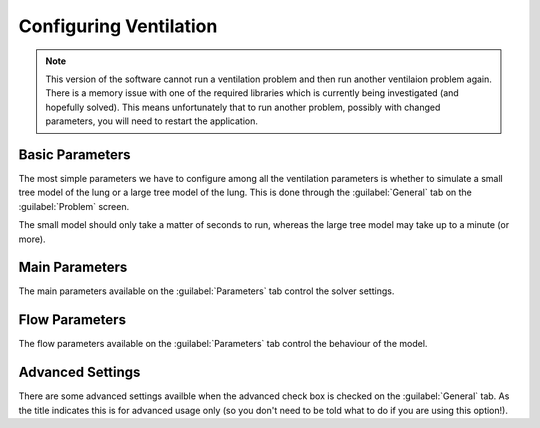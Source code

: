 
.. _configuring_ventilation_section_label:

=======================
Configuring Ventilation
=======================

.. note:: This version of the software cannot run a ventilation problem and then run another ventilaion problem again.  There is a memory issue with one of the required libraries which is currently being investigated (and hopefully solved).  This means unfortunately that to run another problem, possibly with changed parameters, you will need to restart the application.

----------------
Basic Parameters
----------------

The most simple parameters we have to configure among all the ventilation parameters is whether to simulate a small tree model of the lung or a large tree model of the lung.  This is done through the :guilabel:`General` tab on the :guilabel:`Problem` screen.

The small model should only take a matter of seconds to run, whereas the large tree model may take up to a minute (or more).

---------------
Main Parameters
---------------

The main parameters available on the :guilabel:`Parameters`	tab control the solver settings.

---------------
Flow Parameters
---------------

The flow parameters available on the :guilabel:`Parameters` tab control the behaviour of the model.

-----------------
Advanced Settings
-----------------

There are some advanced settings availble when the advanced check box is checked on the :guilabel:`General` tab.  As the title indicates this is for advanced usage only (so you don't need to be told what to do if you are using this option!).
